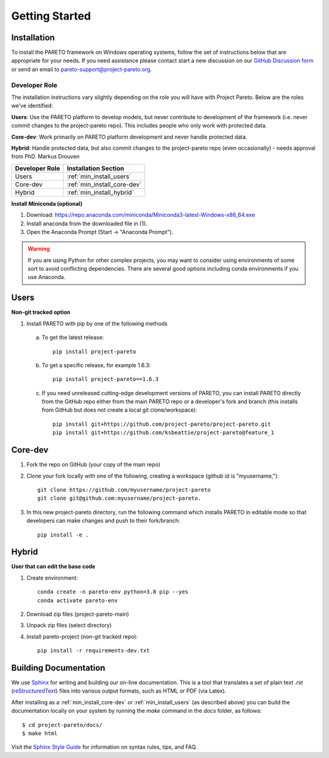 Getting Started
===============

.. _PARETO Installation:

Installation
------------

To install the PARETO framework on Windows operating systems, follow the set of instructions below
that are appropriate for your needs. If you need assistance please contact start a new discussion on
our `GitHub Discussion form <https://github.com/project-pareto/project-pareto/discussions>`_ or send
an email to `pareto-support@project-pareto.org <mailto: pareto-support@project-pareto.org>`_.

Developer Role
^^^^^^^^^^^^^^

The installation instructions vary slightly depending on the role you will have with Project Pareto.
Below are the roles we've identified:

**Users**: Use the PARETO platform to develop models, but never contribute to
development of the framework (i.e. never commit changes to the project-pareto
repo). This includes people who only work with protected data.

**Core-dev**: Work primarily on PARETO platform development and never handle
protected data.

**Hybrid**: Handle protected data, but also commit changes to the project-pareto
repo (even occasionally) - needs approval from PhD. Markus Drouven

+------------------+-----------------------------+
| Developer Role   | Installation Section        |
+==================+=============================+
| Users            | :ref:`min_install_users`    |
+------------------+-----------------------------+
| Core-dev         | :ref:`min_install_core-dev` |
+------------------+-----------------------------+
| Hybrid           | :ref:`min_install_hybrid`   |
+------------------+-----------------------------+

**Install Miniconda (optional)**

1. Download: https://repo.anaconda.com/miniconda/Miniconda3-latest-Windows-x86_64.exe
2. Install anaconda from the downloaded file in (1).
3. Open the Anaconda Prompt (Start -> "Anaconda Prompt").

.. warning:: If you are using Python for other complex projects, you may want to
            consider using environments of some sort to avoid conflicting
            dependencies.  There are several good options including conda
            environments if you use Anaconda.


.. _min_install_users:

Users
-----
**Non-git tracked option**

1. Install PARETO with pip by one of the following methods

  a. To get the latest release::

      pip install project-pareto

  b. To get a specific release, for example 1.6.3::

      pip install project-pareto==1.6.3

  c. If you need unreleased cutting-edge development versions of PARETO, you
     can install PARETO directly from the GitHub repo either from the main
     PARETO repo or a developer's fork and branch (this installs from GitHub
     but does not create a local git clone/workspace)::

      pip install git+https://github.com/project-pareto/project-pareto.git
      pip install git+https://github.com/ksbeattie/project-pareto@feature_1

.. _min_install_core-dev:

Core-dev
--------

1. Fork the repo on GitHub (your copy of the main repo)

2. Clone your fork locally with one of the following, creating a workspace (github id is "myusername,")::

    git clone https://github.com/myusername/project-pareto
    git clone git@github.com:myusername/project-pareto.

3. In this new project-pareto directory, run the following command which
   installs PARETO in editable mode so that developers can make changes and
   push to their fork/branch::

    pip install -e .

.. _min_install_hybrid:

Hybrid
-------
**User that can edit the base code**

1. Create environment::

    conda create -n pareto-env python=3.8 pip --yes
    conda activate pareto-env

2. Download zip files (project-pareto-main)

3. Unpack zip files (select directory)

4. Install pareto-project (non-git tracked repo)::

    pip install -r requirements-dev.txt

Building Documentation
----------------------

We use `Sphinx <https://www.sphinx-doc.org/>`_ for writing and building our on-line documentation.
This is a tool that translates a set of plain text `.rst` (`reStructuredText
<https://docutils.sourceforge.io/rst.html>`_) files into various output formats, such as HTML or PDF
(via Latex).

After installing as a :ref:`min_install_core-dev` or :ref:`min_install_users` (as described above)
you can build the documentation locally on your system by running the `make` command in the `docs`
folder, as follows::

    $ cd project-pareto/docs/
    $ make html

Visit the `Sphinx Style Guide <https://gdal.org/contributing/rst_style.html>`_ for information on
syntax rules, tips, and FAQ.
